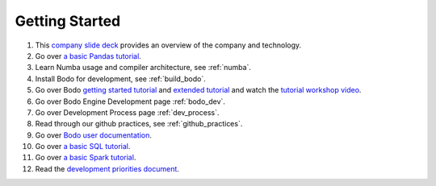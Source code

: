 
.. _dev_getting_started:

Getting Started
---------------

#. This `company slide deck <https://drive.google.com/file/d/1V5Kq1n-Ud1qk87TqiPNs7ePaZpZzTBgX/view?usp=sharing>`_ provides an overview of the company and technology.
#. Go over `a basic Pandas tutorial <https://pandas.pydata.org/pandas-docs/stable/getting_started/10min.html#min>`_.
#. Learn Numba usage and compiler architecture, see :ref:`numba`.
#. Install Bodo for development, see :ref:`build_bodo`.
#. Go over Bodo `getting started tutorial <https://github.com/Bodo-inc/Bodo-tutorial/blob/master/bodo_getting_started.ipynb>`_
   and `extended tutorial <https://github.com/Bodo-inc/Bodo-tutorial/blob/master/bodo_tutorial.ipynb>`_
   and watch the `tutorial workshop video <https://drive.google.com/file/d/1X3X5iv0P5hbAkeb5mIrwBBEd7TJc6-ak/view?usp=sharing>`_.
#. Go over Bodo Engine Development page :ref:`bodo_dev`.
#. Go over Development Process page :ref:`dev_process`.
#. Read through our github practices, see :ref:`github_practices`.
#. Go over `Bodo user documentation <http://docs.bodo.ai/>`_.
#. Go over `a basic SQL tutorial <https://mode.com/sql-tutorial/introduction-to-sql>`_.
#. Go over `a basic Spark tutorial <https://www.tutorialspoint.com/pyspark/index.htm>`_.
#. Read the `development priorities document <https://docs.google.com/document/d/15RcReBidrJbrojJvXBBpEWpuAEGtLsX46RcQr60iHCI/edit#>`_.
